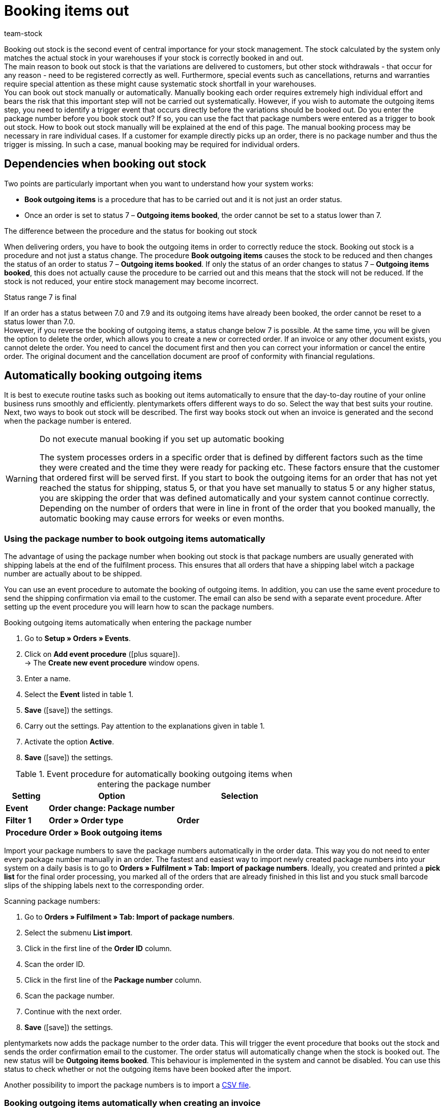 = Booking items out
:keywords: outgoing items, book items out, deliver variations, stock withdrawals, cancellation, return, warranty, warranties, book outgoing items, status change, status 7, reverse outgoing items, package number, return reason, reason for return, credit note, manually book outgoing items
:id: JTRIWSB
:author: team-stock

Booking out stock is the second event of central importance for your stock management. The stock calculated by the system only matches the actual stock in your warehouses if your stock is correctly booked in and out.  +
The main reason to book out stock is that the variations are delivered to customers, but other stock withdrawals - that occur for any reason - need to be registered correctly as well. Furthermore, special events such as cancellations, returns and warranties require special attention as these might cause systematic stock shortfall in your warehouses.  +
You can book out stock manually or automatically. Manually booking each order requires extremely high individual effort and bears the risk that this important step will not be carried out systematically. However, if you wish to automate the outgoing items step, you need to identify a trigger event that occurs directly before the variations should be booked out.
Do you enter the package number before you book stock out? If so, you can use the fact that package numbers were entered as a trigger to book out stock. How to book out stock manually will be explained at the end of this page. The manual booking process may be necessary in rare individual cases. If a customer for example directly picks up an order, there is no package number and thus the trigger is missing. In such a case, manual booking may be required for individual orders.

[#10]
== Dependencies when booking out stock

Two points are particularly important when you want to understand how your system works:

* **Book outgoing items** is a procedure that has to be carried out and it is not just an order status.
* Once an order is set to status 7 – **Outgoing items booked**, the order cannot be set to a status lower than 7.

[.subhead]
The difference between the procedure and the status for booking out stock

When delivering orders, you have to book the outgoing items in order to correctly reduce the stock.
Booking out stock is a procedure and not just a status change. The procedure **Book outgoing items** causes the stock to be reduced and then changes the status of an order to status 7 – **Outgoing items booked**. If only the status of an order changes to status 7 – **Outgoing items booked**, this does not actually cause the procedure to be carried out and this means that the stock will not be reduced. If the stock is not reduced, your entire stock management may become incorrect.

[.subhead]
Status range 7 is final

If an order has a status between 7.0 and 7.9 and its outgoing items have already been booked, the order cannot be reset to a status lower than 7.0. +
However, if you reverse the booking of outgoing items, a status change below 7 is possible. At the same time, you will be given the option to delete the order, which allows you to create a new or corrected order. If an invoice or any other document exists, you cannot delete the order. You need to cancel the document first and then you can correct your information or cancel the entire order. The original document and the cancellation document are proof of conformity with financial regulations.

[#20]
== Automatically booking outgoing items

It is best to execute routine tasks such as booking out items automatically to ensure that the day-to-day routine of your online business runs smoothly and efficiently.
plentymarkets offers different ways to do so. Select the way that best suits your routine. Next, two ways to book out stock will be described. The first way books stock out when an invoice is generated and the second when the package number is entered.

[WARNING]
.Do not execute manual booking if you set up automatic booking
====
The system processes orders in a specific order that is defined by different factors such as the time they were created and the time they were ready for packing etc.
These factors ensure that the customer that ordered first will be served first.
If you start to book the outgoing items for an order that has not yet reached the status for shipping, status 5, or that you have set manually to status 5 or any higher status, you are skipping the order that was defined automatically and your system cannot continue correctly.
Depending on the number of orders that were in line in front of the order that you booked manually, the automatic booking may cause errors for weeks or even months.
====

[#30]
=== Using the package number to book outgoing items automatically

The advantage of using the package number when booking out stock is that package numbers are usually generated with shipping labels at the end of the fulfilment process. This ensures that all orders that have a shipping label witch a package number are actually about to be shipped.

You can use an event procedure to automate the booking of outgoing items. In addition, you can use the same event procedure to send the shipping confirmation via email to the customer.
The email can also be send with a separate event procedure. After setting up the event procedure you will learn how to scan the package numbers.

[.collapseBox]
.Booking outgoing items automatically when entering the package number
--
. Go to **Setup » Orders » Events**.
. Click on **Add event procedure** (icon:plus-square[role="green"]).  +
→ The **Create new event procedure** window opens.
. Enter a name.
. Select the **Event** listed in table 1.
. **Save** (icon:save[role="green"]) the settings.
. Carry out the settings. Pay attention to the explanations given in table 1.
. Activate the option **Active**.
. **Save** (icon:save[role="green"]) the settings.
--
.Event procedure for automatically booking outgoing items when entering the package number
[cols="1,3,3"]
|====
|Setting |Option |Selection

| **Event**
| **Order change: Package number**
|

| **Filter 1**
| **Order » Order type**
| **Order**

| **Procedure**
| **Order » Book outgoing items**
|
|====

Import your package numbers to save the package numbers automatically in the order data. This way you do not need to enter every package number manually in an order.
The fastest and easiest way to import newly created package numbers into your system on a daily basis is to go to **Orders » Fulfilment » Tab: Import of package numbers**.
Ideally, you created and printed a **pick list** for the final order processing, you marked all of the orders that are already finished in this list and you stuck small barcode slips of the shipping labels next to the corresponding order.

[.instruction]
Scanning package numbers:

. Go to **Orders » Fulfilment » Tab: Import of package numbers**.
. Select the submenu **List import**.
. Click in the first line of the **Order ID** column.
. Scan the order ID.
. Click in the first line of the **Package number** column.
. Scan the package number.
. Continue with the next order.
. **Save** (icon:save[role="green"]) the settings.

plentymarkets now adds the package number to the order data. This will trigger the event procedure that books out the stock and sends the order confirmation email to the customer.
The order status will automatically change when the stock is booked out. The new status will be **Outgoing items booked**.
This behaviour is implemented in the system and cannot be disabled.
You can use this status to check whether or not the outgoing items have been booked after the import.

Another possibility to import the package numbers is to import a xref:fulfilment:generating-documents.adoc#package-numbers-csv-file[CSV file].

[#40]
=== Booking outgoing items automatically when creating an invoice

Automatically booking out outgoing items will only work correctly if you are not sending any items before you have generated an invoice. However, the fact that an invoice was generated cannot guarantee that outgoing items were booked and that a package was sent. When the payment method payment in advance was selected, it may be the case that the invoice is generated before the outgoing items are booked. Another possible case is that the variation was damaged and your employee saw the defect while picking orders. In this case the invoice may have been generated but the outgoing items will not be delivered.
If you still want to use the generation of an invoice as trigger event, you should set a filter for payment methods and exclude payment in advance from the list.

An event procedure is used for automatically booking out items when an invoice is generated. Proceed as follows to create the event procedure:

[.collapseBox]
.Booking outgoing items when generating an invoice:
--
. Go to **Setup » Orders » Events**.
. Click on **Add event procedure** (icon:plus-square[role="green"]).  +
→ The **Create new event procedure** window opens.
. Enter a name.
. Select the **Event** as listed in table 2.
. **Save** (icon:save[role="green"]) the settings.
. Carry out the settings. Pay attention to the explanations given in table 2.
. Activate the option **Active**.
. **Save** (icon:save[role="green"]) the settings.
--
.Event procedures for booking outgoing items automatically when an invoice is generated
[cols="1,3,3"]
|====
|Setting |Option |Selection

| **Event**
| **Documents: Invoice generated**
|

| **Filter 1**
| **Order » Order type**
| **Order**

| **Filter 2**
| **Order » Payment method**
|

| **Procedure**
| **Order » Book outgoing items**
|
|====

[#50]
== Booking outgoing items for cancellations, returns or warranties

This last section gives some information about special cases such as **cancellations**, **returns** and **warranties** as well as their influence on the stock management.

[#60]
=== Cancellations

If an order is cancelled before the outgoing items have been booked, then manually set it to status 8 – **cancelled**. If an order is cancelled, the stock quantity reserved for that order will be cancelled as well. An order can be cancelled as long as no outgoing items have been booked.  +
To find out more about stock reservations and when stock is reserved, read the **xref:stock-management:managing-stocks.adoc#[Managing stock]** manual page.

[#70]
=== Returns

You need a **return** if the outgoing items are already booked in your system and you still want to cancel the order, or if the customer is not satisfied with the item and returns it. In this case, create a return for the order.  +
If you create a return, a window opens where you need to enter a reason for the return and select the variations that were returned.
An order ID will be assigned to the return.
The stock is not automatically booked back as the items may be damaged or incomplete.
This means that you will have to check the items and manually book them back into the system in case they can be resold.

.Entering a reason for return and the returned items
image::stock-management:EN-booking-items-out-01.png[]
How to create a return and how to book in returned variations is explained in detail on the **xref:orders:managing-orders.adoc#400[Return]** manual page.

[#80]
=== Warranties

The steps required for a warranty are very similar to the steps required for a return. In both cases, variations that have been booked out from an order will be returned. The difference is that in case of a warranty the variations are usually damaged. In case of a warranty, the customer may still want the item, which means that you need to send a replacement item or to pay back the invoice amount for the returned items (credit note). Usually, a variation that has been returned in case of a warranty is not rebooked into stock because it is damaged. However, a second delivery with an extra order ID and stock movement is often required.

How to create a warranty is explained more in detail on the **xref:orders:managing-orders.adoc#600[warranty]** manual page.

[#90]
== Manually booking outgoing items

The manual booking of outgoing items has to be carried out separately for every single order and therefore is very time-consuming. There are two ways to manually book outgoing items. Even though you can book outgoing items manually, automating this process will save you a lot of time.

[WARNING]
.Do not execute manual booking if you set up automatic booking
====
The system processes orders in a specific order that is defined by different factors such as the time they were created and the time they were ready for packing etc.
These factors ensure that the customer that ordered first will be served first.
If you start to book the outgoing items for an order that has not yet reached the status for shipping, status 5, or that you have set manually to status 5 or any higher status, you are skipping the order that was defined automatically and your system cannot continue correctly.
Depending on the number of orders that were in line in front of the order that you booked manually, the automatic booking may cause errors for weeks or even months.
====

[#100]
=== Booking outgoing items in the order overview

As long as you have not yet booked the outgoing items you will see an icon for booking outgoing items for orders in the order overview. The icon is displayed separately for each order (image 4).
If the outgoing items were already booked, a check mark will be added to the icon and the icon will be moved to the title line of the order.

By clicking on **Book outgoing items**, the outgoing items will be booked with the current date.

.Manually booking outgoing items in the order overview
image::stock-management:EN-booking-items-out-02.png[]
=== Booking outgoing items in an open order

If you have opened an order, you can see under **Outgoing items** whether or not the outgoing items have been booked in the **settings** tab of that order.
If the outgoing items have not been booked yet, an icon for booking out the items is displayed (image 5, arrow).
Here you can also enter a date that differs from the current date for the booking process if you are booking the outgoing items at a later point in time.

.Manual booking of outgoing items in an open order
image::stock-management:EN-booking-items-out-03.png[]
